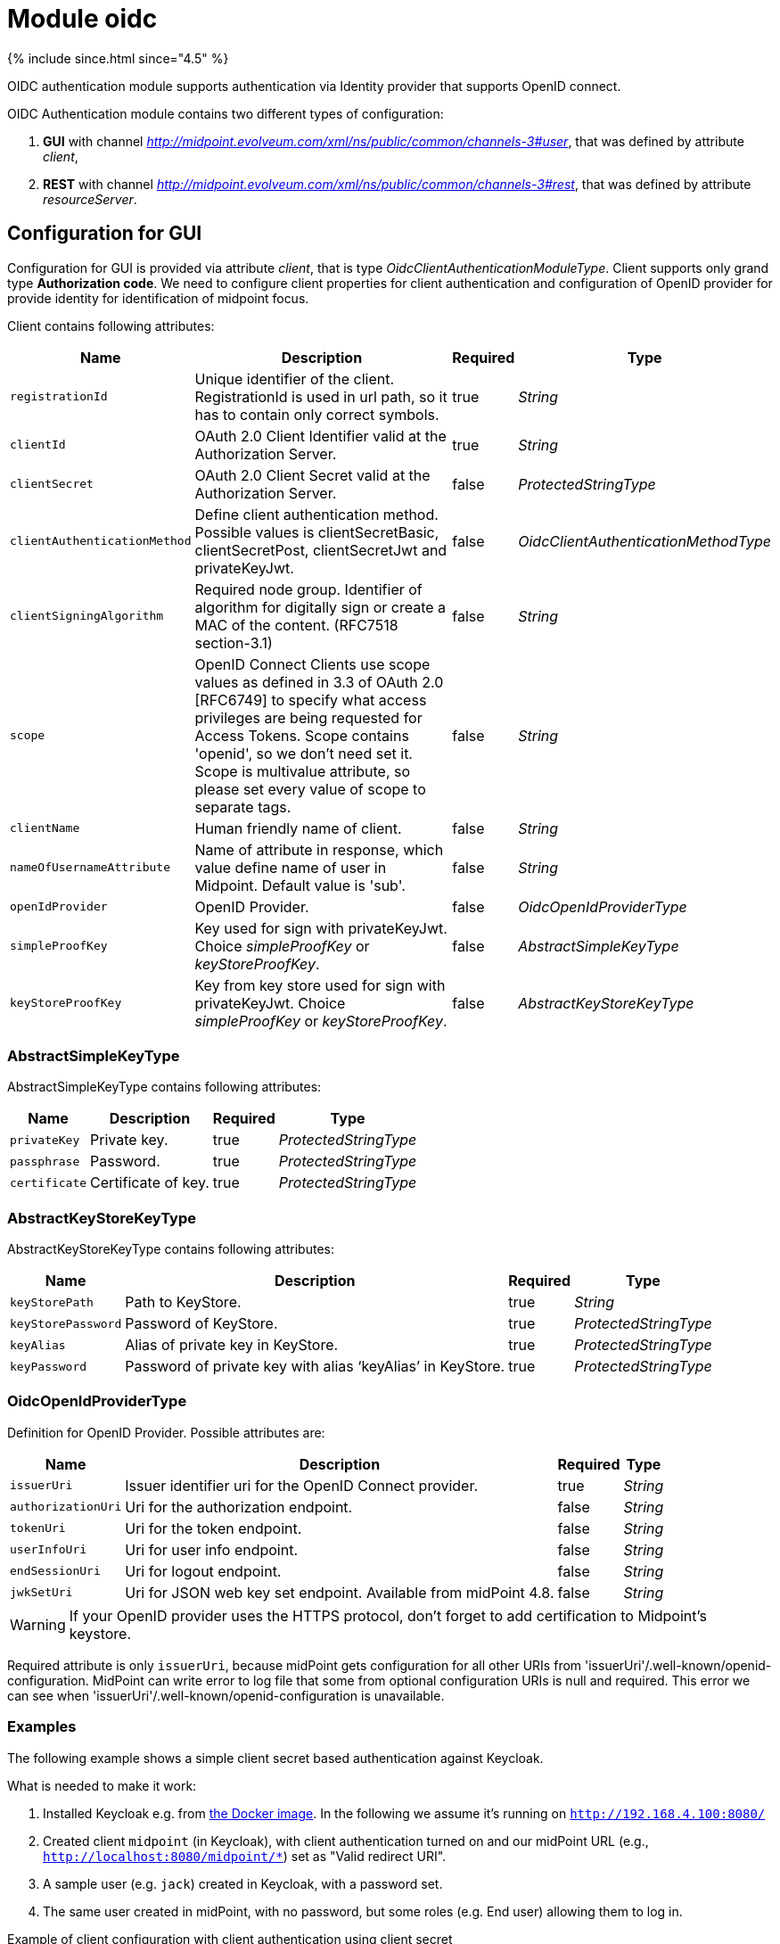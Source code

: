 = Module oidc
:page-nav-title: Module oidc

++++
{% include since.html since="4.5" %}
++++

OIDC authentication module supports authentication via Identity provider that supports OpenID connect.

OIDC Authentication module contains two different types of configuration:

. *GUI* with channel _http://midpoint.evolveum.com/xml/ns/public/common/channels-3#user_, that was defined by attribute _client_,
. *REST* with channel _http://midpoint.evolveum.com/xml/ns/public/common/channels-3#rest_, that was defined by attribute _resourceServer_.

== Configuration for GUI

Configuration for GUI is provided via attribute _client_, that is type _OidcClientAuthenticationModuleType_. Client supports only grand type *Authorization code*. We need to configure client properties for client authentication and configuration of OpenID provider for provide identity for identification of midpoint focus.

Client contains following attributes:

[%autowidth]
|===
| Name | Description | Required | Type

| `registrationId`
| Unique identifier of the client. RegistrationId is used in url path, so it has to contain only correct symbols.
| true
| _String_


| `clientId`
| OAuth 2.0 Client Identifier valid at the Authorization Server.
| true
| _String_


| `clientSecret`
| OAuth 2.0 Client Secret valid at the Authorization Server.
| false
| _ProtectedStringType_


| `clientAuthenticationMethod`
| Define client authentication method. Possible values is clientSecretBasic, clientSecretPost, clientSecretJwt and privateKeyJwt.
| false
| _OidcClientAuthenticationMethodType_


| `clientSigningAlgorithm`
| Required node group.
Identifier of algorithm for digitally sign or create a MAC of the content. (RFC7518 section-3.1)
| false
| _String_


| `scope`
| OpenID Connect Clients use scope values as defined in 3.3 of OAuth 2.0 [RFC6749] to specify what access privileges are being requested for Access Tokens. Scope contains 'openid', so we don't need set it. Scope is multivalue attribute, so please set every value of scope to separate tags.
| false
| _String_


| `clientName`
| Human friendly name of client.
| false
| _String_

| `nameOfUsernameAttribute`
| Name of attribute in response, which value define name of user in Midpoint. Default value is 'sub'.
| false
| _String_

| `openIdProvider`
| OpenID Provider.
| false
| _OidcOpenIdProviderType_

| `simpleProofKey`
| Key used for sign with privateKeyJwt. Choice _simpleProofKey_ or _keyStoreProofKey_.
| false
| _AbstractSimpleKeyType_

| `keyStoreProofKey`
| Key from key store used for sign with privateKeyJwt. Choice _simpleProofKey_ or _keyStoreProofKey_.
| false
| _AbstractKeyStoreKeyType_

|===

=== AbstractSimpleKeyType
AbstractSimpleKeyType contains following attributes:

[%autowidth]
|===
| Name | Description | Required | Type

| `privateKey`
| Private key.
| true
| _ProtectedStringType_


| `passphrase`
| Password.
| true
| _ProtectedStringType_


| `certificate`
| Certificate of key.
| true
| _ProtectedStringType_

|===

=== AbstractKeyStoreKeyType
AbstractKeyStoreKeyType contains following attributes:

[%autowidth]
|===
| Name | Description | Required | Type

| `keyStorePath`
| Path to KeyStore.
| true
| _String_


| `keyStorePassword`
| Password of KeyStore.
| true
| _ProtectedStringType_


| `keyAlias`
| Alias of private key in KeyStore.
| true
| _ProtectedStringType_


| `keyPassword`
| Password of private key with alias '`keyAlias`' in KeyStore.
| true
| _ProtectedStringType_

|===

=== OidcOpenIdProviderType

Definition for OpenID Provider. Possible attributes are:

[%autowidth]
|===
| Name | Description | Required | Type

| `issuerUri`
| Issuer identifier uri for the OpenID Connect provider.
| true
| _String_

| `authorizationUri`
| Uri for the authorization endpoint.
| false
| _String_


| `tokenUri`
| Uri for the token endpoint.
| false
| _String_


| `userInfoUri`
| Uri for user info endpoint.
| false
| _String_


| `endSessionUri`
| Uri for logout endpoint.
| false
| _String_

| `jwkSetUri`
| Uri for JSON web key set endpoint. Available from midPoint 4.8.
| false
| _String_

|===

WARNING: If your OpenID provider uses the HTTPS protocol, don't forget to add certification to Midpoint's keystore.

Required attribute is only `issuerUri`, because midPoint gets configuration for all other URIs from 'issuerUri'/.well-known/openid-configuration. MidPoint can write error to log file that some from optional configuration URIs is null and required. This error we can see when 'issuerUri'/.well-known/openid-configuration is unavailable.

=== Examples

The following example shows a simple client secret based authentication against Keycloak.

What is needed to make it work:

. Installed Keycloak e.g. from https://www.keycloak.org/getting-started/getting-started-docker[the Docker image].
In the following we assume it's running on `http://192.168.4.100:8080/`
. Created client `midpoint` (in Keycloak), with client authentication turned on and our midPoint URL (e.g., `http://localhost:8080/midpoint/*`) set as "Valid redirect URI".
. A sample user (e.g. `jack`) created in Keycloak, with a password set.
. The same user created in midPoint, with no password, but some roles (e.g. End user) allowing them to log in.

.Example of client configuration with client authentication using client secret
[source,xml]
----
<securityPolicy>
    <authentication>
        <modules>
            ...
            <loginForm> <!--1-->
                <identifier>loginForm</identifier>
            </loginForm>
            ...
            <oidc> <!--2-->
                <identifier>gui-oidc</identifier>
                <client>
                    <registrationId>oidc-registration</registrationId> <!--3-->
                    <clientId>midpoint</clientId> <!--4-->
                    <clientSecret>
                        <t:clearValue>RwdBxRhOggkDCr321SzyGwkEVvRHd7g1</t:clearValue> <!--5-->
                    </clientSecret>
                    <clientAuthenticationMethod>clientSecretBasic</clientAuthenticationMethod>
                    <nameOfUsernameAttribute>preferred_username</nameOfUsernameAttribute>
                    <openIdProvider>
                        <issuerUri>http://192.168.4.100:8080/realms/master</issuerUri> <!--6-->
                    </openIdProvider>
                </client>
            </oidc>
            ...
        </modules>
        ...
        <sequence> <!--2-->
            <identifier>gui-oidc</identifier>
            <channel>
                <channelId>http://midpoint.evolveum.com/xml/ns/public/common/channels-3#user</channelId>
                <default>true</default>
                <urlSuffix>gui-oidc</urlSuffix>
            </channel>
            <module>
                <identifier>gui-oidc</identifier>
            </module>
        </sequence>
        ...
        <sequence> <!--1-->
            <identifier>gui-login-form</identifier>
            <channel>
                <channelId>http://midpoint.evolveum.com/xml/ns/public/common/channels-3#user</channelId>
                <urlSuffix>gui-login-form</urlSuffix>
            </channel>
            <module>
                <identifier>loginForm</identifier>
            </module>
        </sequence>
        ...
    </authentication>
</securityPolicy>
----
<1> To allow logging in for users that have no accounts in Keycloak (e.g., default midPoint `administrator`).
Not strictly necessary.
<2> OpenID Connect login for ordinary users.
<3> Technical information that may be basically anything legal for inclusion into URI.
<4> ID of the client as registered in Keycloak.
<5> Secret of the client as generated by Keycloak (or provided manually).
<6> URL at which Keycloak runs.

Administrator logs in at `http://localhost:8080/midpoint/auth/gui-login-form`.
Ordinary users log in at `http://localhost:8080/midpoint` (the default authentication).

=== More advanced example

The following is a more advanced example using JWT-based authentication method.

.Example of client configuration with client authentication for client signed JWT
[source,xml]
----
<securityPolicy>
    <authentication>
        ...
        <modules>
            <oidc>
                <identifier>oidcKeycloak</identifier>
                <client>
                    <registrationId>keycloak</registrationId>
                    <clientId>account</clientId>
                    <clientSecret>
                        <clearValue>'client_secret'</clearValue>
                    </clientSecret>
                    <clientAuthenticationMethod>privateKeyJwt</clientAuthenticationMethod>
                    <nameOfUsernameAttribute>preferred_username</nameOfUsernameAttribute>
                    <openIdProvider>
                        <issuerUri>https://keycloak.lab.evolveum.com/auth/realms/test</issuerUri>
                    </openIdProvider>
                    <keyStoreProofKey>
                        <keyStorePath>/home/user/keystore.jks</keyStorePath>
                        <keyStorePassword>
                            <clearValue>password</clearValue>
                        </keyStorePassword>
                        <keyAlias>account</keyAlias>
                        <keyPassword>
                            <clearValue>password</clearValue>
                        </keyPassword>
                    </keyStoreProofKey>
                    <scope>profile</scope>
                    <scope>user</scope>
                </client>
            </oidc>
        </modules>
        <sequence>
            <identifier>admin-gui-default</identifier>
            <channel>
                <channelId>http://midpoint.evolveum.com/xml/ns/public/common/channels-3#user</channelId>
                <default>true</default>
                <urlSuffix>defaultGui</urlSuffix>
            </channel>
            <module>
                <identifier>oidcKeycloak</identifier>
                <order>10</order>
                <necessity>sufficient</necessity>
            </module>
        </sequence>
        ...
    </authentication>
</securityPolicy>
----

WARNING: Since version 4.8, the flow for identifying a user logged in via the GUI has been changed. MidPoint uses the claim value with the name from the _nameOfUsernameAttribute_. The claim is primarily obtained from the ID token. When a claim is missing in the ID token, midPoint looks for it in the access token. Finally, if the claim is missing in the access token, midPoint uses the user info endpoint to retrieve the claim. Only the last step applies to Midpoint 4.7

If Midpoint is located behind a reverse proxy it may be useful to set the _publicHttpUrlPattern_ setting to the right value in order for the OIDC Redirect URI to point to a valid public URL (see below).

.Example of public URL configuration
[source,xml]
----
<systemConfiguration>
    .
    .
    .
    <infrastructure>
        <publicHttpUrlPattern>https://public.url.local/midpoint</publicHttpUrlPattern>
    </infrastructure>
    .
    .
    .
</systemConfiguration>
----

== Configuration for REST

Configuration for REST is provided via attribute _resourceServer_, that is type _OidcResourceServerAuthenticationModuleType_. When we want to use OIDC module for REST, midPoint works as resource server. REST request has to contain WWW-Authentication header with syntax `Authorization: Bearer {token}`.

WARNING: If your OpenID server uses the HTTPS protocol, don't forget to add certification to Midpoint's keystore.

Resource server contains following attributes:

[%autowidth]
|===
| Name | Description | Required | Type | Note

| `jwt`
| Define that resource server expect token in format JWT.
| false
| _JwtOidcResourceServerType_
| Since midPoint 4.8.

| `opaqueToken`
| Define that resource server expect opaque token, which have to be verified by user info endpoint.
| false
| _OpaqueTokenOidcResourceServerType_
| Since midPoint 4.8.

| `realm`
| Realm which midPoint use for WWW-Authentication header.
| false
| _String_
| Deprecated since midPoint 4.8. Use attribute in token definition instead. +
Planned removal in midPoint 4.9.

| `issuerUri`
| Issuer identifier URI for the OpenID Connect provider.
| false
| _String_
| Deprecated since midPoint 4.8. Use attribute in token definition instead. +
Planned removal in midPoint 4.9.

| `jwkSetUri`
| URI for the JSON Web Key (JWK) Set endpoint.
| false
| _String_
| Deprecated since midPoint 4.8. Use attribute in token definition instead. +
Planned removal in midPoint 4.9.

| `nameOfUsernameClaim`
| Name of claim in JWT, which value define name of user in midPoint.
| false
| _String_
| Deprecated since midPoint 4.8. Use attribute in token definition instead. +
Planned removal in midPoint 4.9.

| `singleSymmetricKey`
| Trusting a Single Asymmetric Key.
| false
| _ProtectedStringType_
| Deprecated since midPoint 4.8. Use attribute in token definition instead. +
Planned removal in midPoint 4.9.

| `trustedAlgorithm`
| Trusted Algorithms. (RFC7518 section-3.1).
| false
| _String_
| Deprecated since midPoint 4.8. Use attribute in token definition instead. +
Planned removal in midPoint 4.9.

| `trustingAsymmetricCertificate`
| Certificate of trusting a single asymmetric RSA public key.
| false
| _ProtectedStringType_
| Deprecated since midPoint 4.8. Use attribute in token definition instead. +
Planned removal in midPoint 4.9.

| `keyStoreTrustingAsymmetricKey`
| Key store with trusting a single asymmetric RSA public key.
| false
| _AbstractKeyStoreKeyType_
| Deprecated since midPoint 4.8. Use attribute in token definition instead. +
Planned removal in midPoint 4.9.

|===

WARNING: Until version 4.8 midPoint needs a JWT to authenticate and identify the midpoint. The configuration attributes used are directly in the OidcResourceServerAuthenticationModuleType.

Since version 4.8, midPoint supports two token formats, JWT (_JwtOidcResourceServerType_) and opaque token (_OpaqueTokenOidcResourceServerType_).

=== JWT format

When we choose the configuration for _jwt_(_JwtOidcResourceServerType_) midPoint obtains a claim, with the name from the _nameOfUsernameClaim_ attribute, from the jwt that is contained in the request.

We have four choices for verification JWT, using issuerUri, JWKSetUri, singleSymmetricKey or using public key, by trustingAsymmetricCertificate or keyStoreTrustingAsymmetricKey.

_JwtOidcResourceServerType_ contains following attributes:

[%autowidth]
|===
| Name | Description | Required | Type

| `realm`
| Realm which Midpoint use for WWW-Authentication header.
| false
| _String_

| `issuerUri`
| Issuer identifier URI for the OpenID Connect provider.
| false
| _String_

| `jwkSetUri`
| URI for the JSON Web Key (JWK) Set endpoint.
| false
| _String_

| `nameOfUsernameClaim`
| Name of claim in JWT, which value define name of user in midPoint.
|
| _String_

| `singleSymmetricKey`
| Trusting a Single Asymmetric Key.
| false
| _ProtectedStringType_

| `trustedAlgorithm`
| Trusted Algorithms. (RFC7518 section-3.1).
| false
| _String_

| `trustingAsymmetricCertificate`
| Certificate of trusting a single asymmetric RSA public key.
| false
| _ProtectedStringType_

| `keyStoreTrustingAsymmetricKey`
| Key store with trusting a single asymmetric RSA public key.
| false
| _AbstractKeyStoreKeyType_

|===

=== Opaque token format

When we select the configuration for the _opaqueToken_(_OpaqueTokenOidcResourceServerType_) midPoint, we get the claim with the name from the _nameOfUsernameClaim_ attribute from the user info endpoint.

_OpaqueTokenOidcResourceServerType_ contains following attributes:

[%autowidth]
|===
| Name | Description | Required | Type

| `realm`
| Realm which Midpoint use for WWW-Authentication header.
| false
| _String_

| `issuerUri`
| Issuer identifier URI for the OpenID Connect provider.
| false
| _String_

| `nameOfUsernameClaim`
| Name of claim in JWT, which value define name of user in midPoint.
|
| _String_

| `userInfoUri`
| URI for user info endpoint.
| false
| _String_

|===

.Example of Resource server configuration with issuerUri.
[source,xml]
----
<securityPolicy>
    <authentication>
        ...
        <modules>
            <oidc>
                <identifier>oidcResourceServer</identifier>
                <resourceServer>
                    <jwt> <!-- or opaqueToken -->
                        <issuerUri>https://keycloak.lab.evolveum.com/auth/realms/test</issuerUri>
                        <nameOfUsernameClaim>preferred_username</nameOfUsernameClaim>
                    </jwt>
                </resourceServer>
            </oidc>
        </modules>
        <sequence>
            <identifier>rest</identifier>
            <channel>
                <channelId>http://midpoint.evolveum.com/xml/ns/public/common/channels-3#rest</channelId>
                <default>true</default>
                <urlSuffix>rest-default</urlSuffix>
            </channel>
            <module>
                <identifier>oidcResourceServer</identifier>
                <order>10</order>
                <necessity>sufficient</necessity>
            </module>
        </sequence>
        ...
    </authentication>
</securityPolicy>
----

== See also
* xref:/midpoint/reference/security/authentication/flexible-authentication/configuration/[Flexible Authentication]
